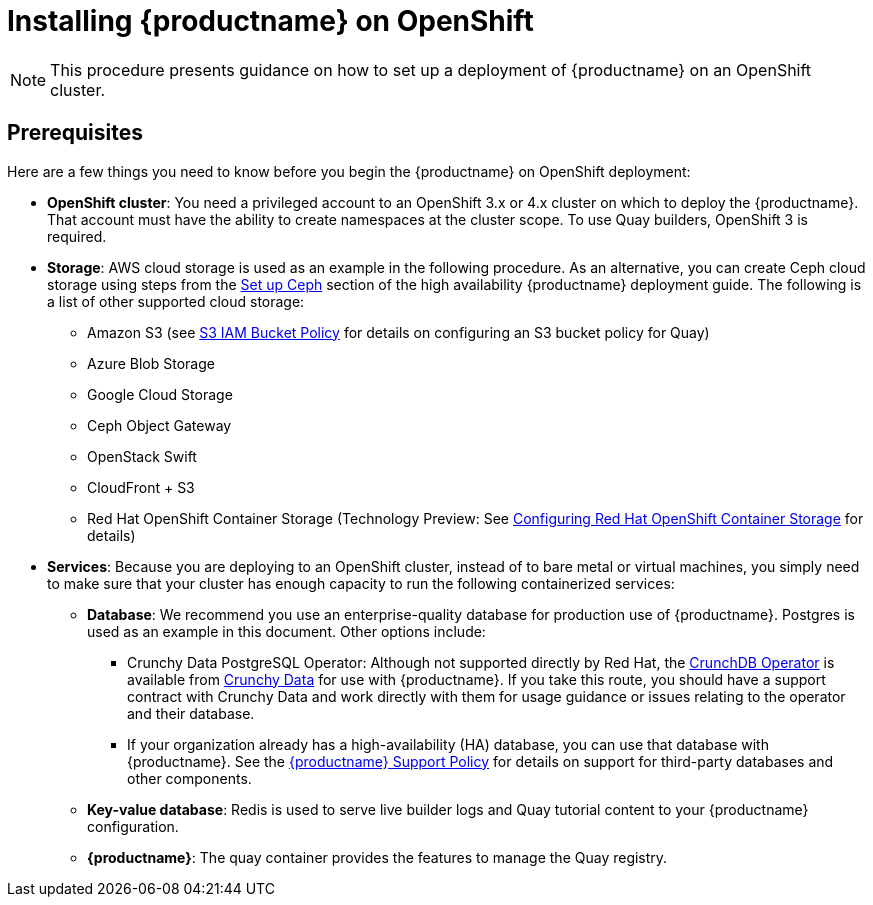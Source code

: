 = Installing {productname} on OpenShift

[NOTE]
====
This procedure presents guidance on how to set up a deployment of {productname} on an OpenShift cluster.
====

== Prerequisites

Here are a few things you need to know before you begin
the {productname} on OpenShift deployment:

* *OpenShift cluster*: You need a privileged account to an OpenShift 3.x or 4.x cluster on which to deploy
the {productname}. That account must have the ability to create namespaces at the cluster scope.
To use Quay builders, OpenShift 3 is required.

* *Storage*: AWS cloud storage is used as an example in the following procedure.
As an alternative, you can create Ceph cloud storage using steps
from the link:https://access.redhat.com/documentation/en-us/red_hat_quay/3/html-single/deploy_red_hat_quay_-_high_availability/#set_up_ceph[Set up Ceph] section of the high availability {productname} deployment guide.
The following is a list of other supported cloud storage:

** Amazon S3 (see link:https://access.redhat.com/solutions/3680151[S3 IAM Bucket Policy] for details on configuring an S3 bucket policy for Quay)
** Azure Blob Storage
** Google Cloud Storage
** Ceph Object Gateway
** OpenStack Swift
** CloudFront + S3
** Red Hat OpenShift Container Storage (Technology Preview:
See link:https://access.redhat.com/articles/4356091[Configuring Red Hat OpenShift Container Storage] for details)    

* *Services*: Because you are deploying to an OpenShift cluster, instead of to bare metal
or virtual machines, you simply need to make sure that your cluster has enough capacity to run
the following containerized services:

** *Database*: We recommend you use an enterprise-quality database for production use of {productname}.
Postgres is used as an example in this document. Other options include:
*** Crunchy Data PostgreSQL Operator: Although not supported directly by Red Hat,
the link:https://access.crunchydata.com/documentation/postgres-operator/latest/[CrunchDB Operator]
is available from link:https://www.crunchydata.com/[Crunchy Data] for use with {productname}.
If you take this route, you should have a support contract with Crunchy Data and
work directly with them for usage guidance or issues relating to the operator and their database.
*** If your organization already has a high-availability (HA) database, you can use that database
with {productname}. See the
link:https://access.redhat.com/support/policy/updates/rhquay/policies[{productname} Support Policy]
for details on support for third-party databases and other components.
** *Key-value database*: Redis is used to serve live builder logs and Quay
tutorial content to your {productname} configuration.
** *{productname}*: The quay container provides the features to manage the Quay registry.
